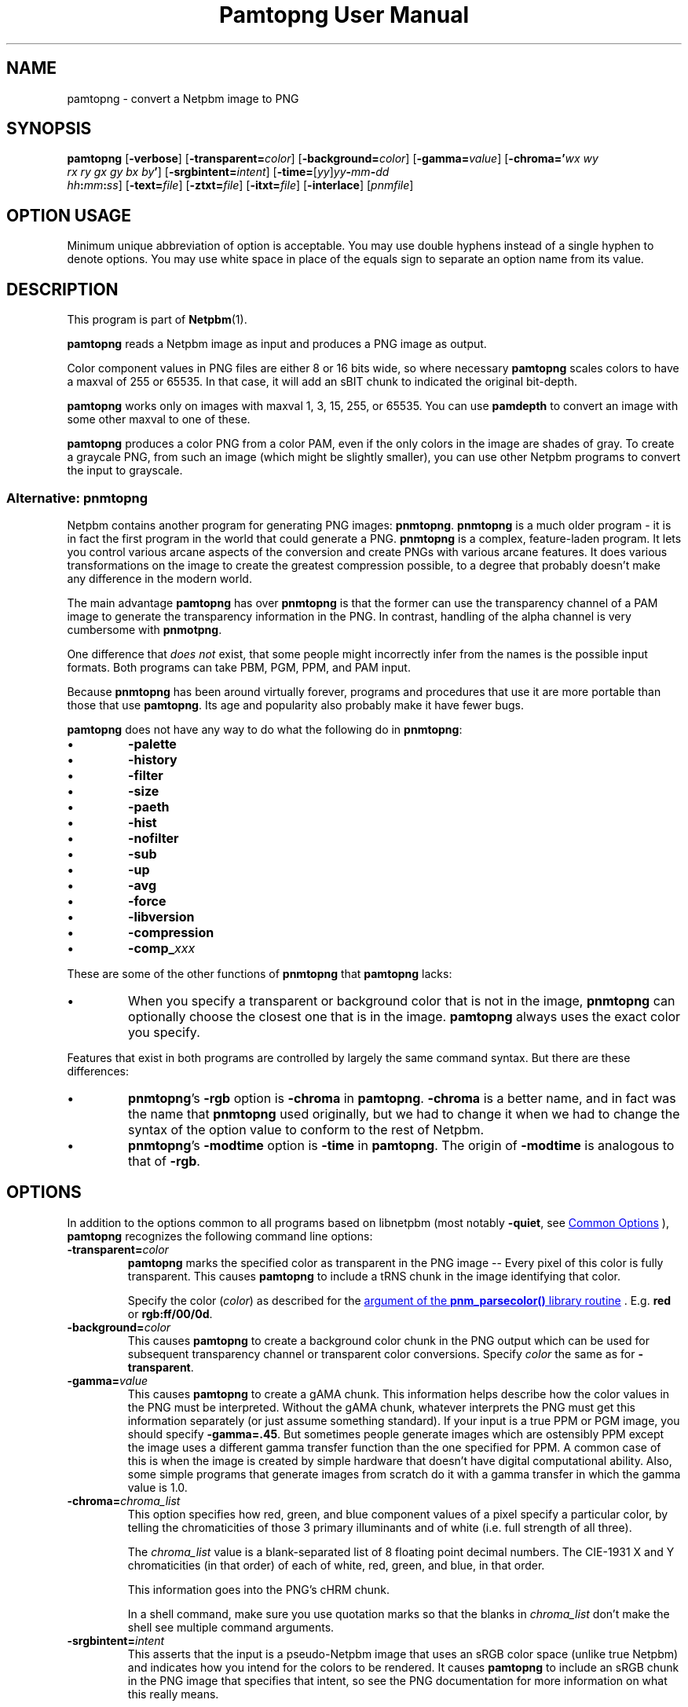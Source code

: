 \
.\" This man page was generated by the Netpbm tool 'makeman' from HTML source.
.\" Do not hand-hack it!  If you have bug fixes or improvements, please find
.\" the corresponding HTML page on the Netpbm website, generate a patch
.\" against that, and send it to the Netpbm maintainer.
.TH "Pamtopng User Manual" 1 "13 March 2019" "netpbm documentation"

.SH NAME
pamtopng - convert a Netpbm image to PNG

.UN synopsis
.SH SYNOPSIS

\fBpamtopng\fP
[\fB-verbose\fP]
[\fB-transparent=\fP\fIcolor\fP]
[\fB-background=\fP\fIcolor\fP]
[\fB-gamma=\fP\fIvalue\fP]
[\fB-chroma='\fP\fIwx\fP \fIwy\fP
  \fIrx\fP \fIry\fP \fIgx\fP \fIgy\fP \fIbx\fP \fIby\fP\fB'\fP]
[\fB-srgbintent=\fP\fIintent\fP]
[\fB-time=\fP[\fIyy\fP]\fIyy\fP\fB-\fP\fImm\fP\fB-\fP\fIdd\fP
  \fIhh\fP\fB:\fP\fImm\fP\fB:\fP\fIss\fP]
[\fB-text=\fP\fIfile\fP]
[\fB-ztxt=\fP\fIfile\fP]
[\fB-itxt=\fP\fIfile\fP]
[\fB-interlace\fP]
[\fIpnmfile\fP]

.SH OPTION USAGE
.PP
Minimum unique abbreviation of option is acceptable.  You may use double
hyphens instead of a single hyphen to denote options.  You may use white space
in place of the equals sign to separate an option name from its value.

.UN description
.SH DESCRIPTION
.PP
This program is part of
.BR "Netpbm" (1)\c
\&.
.PP
\fBpamtopng\fP reads a Netpbm image as input and produces a PNG image as
output.
.PP
Color component values in PNG files are either 8 or 16 bits wide, so where
necessary \fBpamtopng\fP scales colors to have a maxval of 255 or 65535.
In that case, it will add an sBIT chunk to indicated the original bit-depth.
.PP
\fBpamtopng\fP works only on images with maxval 1, 3, 15, 255, or 65535.
You can use \fBpamdepth\fP to convert an image with some other maxval to one
of these.
.PP
\fBpamtopng\fP produces a color PNG from a color PAM, even if the
only colors in the image are shades of gray.  To create a graycale PNG,
from such an image (which might be slightly smaller), you can use other
Netpbm programs to convert the input to grayscale.

.UN pnmtopng
.SS Alternative: \fBpnmtopng\fP
.PP
Netpbm contains another program for generating PNG images: \fBpnmtopng\fP.
\fBpnmtopng\fP is a much older program - it is in fact the first program in
the world that could generate a PNG.  \fBpnmtopng\fP is a complex,
feature-laden program.  It lets you control various arcane aspects of the
conversion and create PNGs with various arcane features.  It does various
transformations on the image to create the greatest compression possible, to a
degree that probably doesn't make any difference in the modern world.
.PP
The main advantage \fBpamtopng\fP has over \fBpnmtopng\fP is that the
former can use the transparency channel of a PAM image to generate the
transparency information in the PNG.  In contrast, handling of the alpha
channel is very cumbersome with \fBpnmotpng\fP.
.PP
One difference that \fIdoes not\fP exist, that some people might
incorrectly infer from the names is the possible input formats.  Both programs
can take PBM, PGM, PPM, and PAM input.
.PP
Because \fBpnmtopng\fP has been around virtually forever, programs and
procedures that use it are more portable than those that use \fBpamtopng\fP.
Its age and popularity also probably make it have fewer bugs.
.PP
\fBpamtopng\fP does not have any way to do what the following do in
\fBpnmtopng\fP:


.IP \(bu
\fB-palette\fP
.IP \(bu
\fB-history\fP
.IP \(bu
\fB-filter\fP
.IP \(bu
\fB-size\fP
.IP \(bu
\fB-paeth\fP
.IP \(bu
\fB-hist\fP
.IP \(bu
\fB-nofilter\fP
.IP \(bu
\fB-sub\fP
.IP \(bu
\fB-up\fP
.IP \(bu
\fB-avg\fP
.IP \(bu
\fB-force\fP
.IP \(bu
\fB-libversion\fP
.IP \(bu
\fB-compression\fP
.IP \(bu
\fB-comp_\fP\fIxxx\fP

.PP
These are some of the other functions of \fBpnmtopng\fP that
\fBpamtopng\fP lacks:


.IP \(bu
When you specify a transparent or background color that is not in the
image, \fBpnmtopng\fP can optionally choose the closest one that is in the
image.  \fBpamtopng\fP always uses the exact color you specify.

.PP
Features that exist in both programs are controlled by largely the same
command syntax.  But there are these differences:


.IP \(bu
\fBpnmtopng\fP's \fB-rgb\fP option is \fB-chroma\fP in \fBpamtopng\fP.
\fB-chroma\fP is a better name, and in fact was the name that \fBpnmtopng\fP
used originally, but we had to change it when we had to change the syntax
of the option value to conform to the rest of Netpbm.

.IP \(bu
\fBpnmtopng\fP's \fB-modtime\fP option is \fB-time\fP in
\fBpamtopng\fP.  The origin of \fB-modtime\fP is analogous to that of
\fB-rgb\fP.




.UN options
.SH OPTIONS
.PP
In addition to the options common to all programs based on libnetpbm
(most notably \fB-quiet\fP, see 
.UR index.html#commonoptions
 Common Options
.UE
\&), \fBpamtopng\fP recognizes the following
command line options:



.TP
\fB-transparent=\fP\fIcolor\fP
\fBpamtopng\fP marks the specified color as transparent in the PNG image --
Every pixel of this color is fully transparent.  This causes \fBpamtopng\fP to
include a tRNS chunk in the image identifying that color.
.sp
Specify the color (\fIcolor\fP) as described for
the 
.UR libnetpbm_image.html#colorname
argument of the \fBpnm_parsecolor()\fP library routine
.UE
\&.  E.g. \fBred\fP or \fBrgb:ff/00/0d\fP.

.TP
\fB-background=\fP\fIcolor\fP
This causes \fBpamtopng\fP to create a background color chunk in the PNG
output which can be used for subsequent transparency channel or transparent
color conversions.  Specify \fIcolor\fP the same as for \fB-transparent\fP.
.sp
\ 

.TP
\fB-gamma=\fP\fIvalue\fP
This causes \fBpamtopng\fP to create a gAMA chunk.  This information
helps describe how the color values in the PNG must be interpreted.  Without
the gAMA chunk, whatever interprets the PNG must get this information
separately (or just assume something standard).  If your input is a true PPM
or PGM image, you should specify \fB-gamma=.45\fP.  But sometimes people
generate images which are ostensibly PPM except the image uses a different
gamma transfer function than the one specified for PPM.  A common case of this
is when the image is created by simple hardware that doesn't have digital
computational ability.  Also, some simple programs that generate images from
scratch do it with a gamma transfer in which the gamma value is 1.0.
.sp
\ 
  
.TP
\fB-chroma=\fP\fIchroma_list\fP
This option specifies how red, green, and blue component values
of a pixel specify a particular color, by telling the chromaticities
of those 3 primary illuminants and of white (i.e. full strength of
all three).
.sp
The \fIchroma_list\fP value is a blank-separated list of 8 floating
point decimal numbers.  The CIE-1931 X and Y chromaticities (in that
order) of each of white, red, green, and blue, in that order.
.sp
This information goes into the PNG's cHRM chunk.
.sp
In a shell command, make sure you use quotation marks so that the
blanks in \fIchroma_list\fP don't make the shell see multiple command
arguments.

.TP
\fB-srgbintent=\fP\fIintent\fP
This asserts that the input is a pseudo-Netpbm image that uses an
sRGB color space (unlike true Netpbm) and indicates how you intend for the
colors to be rendered.  It causes \fBpamtopng\fP to include an sRGB chunk
in the PNG image that specifies that intent, so see the PNG documentation for
more information on what this really means.
.sp
\fIintent\fP is one of:


.IP \(bu
\fBperceptual\fP  
.IP \(bu
\fBrelativecolorimetric\fP  
.IP \(bu
\fBsaturation\fP  
.IP \(bu
\fBabsolutecolorimetric\fP  


.TP
\fB-text=\fP\fIfilename\fP
This option lets you include arbitrary text strings in the PNG output, as tEXt
chunks.

\fIfilename\fP is the name of a file that contains your text strings.
.sp
The output contains a distinct tEXt chunk for each entry in the file.
.sp
Here is an example of a text string file:

.nf
	Title           PNG file
	Author          John Doe
	Description     how to include a text chunk
                        PNG file
	"Creation Date" 2015-may-11
	Software        pamtopng

.fi
.sp
The file is divided into entries, each entry comprising consecutive lines
of text.  The first line of an entry starts in the first column (i.e. the
first column is not white space) and every other line has white space in the
first column.  The first entry starts in the first line, so it is not valid
for the first line of the file to have white space in its first column.
.sp
The first word in an entry is the key of the text string
(e.g. 'Title').  It begins in column one of the line and continues
up to, but not including, the first delimiter character or the end of the
line, whichever is first.  You can enclose the key in double quotes in
which case the key can consists of multiple words.  The quotes are not
part of the key.  The text string per se begins after the key and any
delimiter characters after it, plus the text in subsequent continuation lines.
.sp
There is no limit on the length of a file line or entry or key or text
string.  There is no limit on the number of entries.

.TP
\fB-ztxt=\fP\fIfilename\fP
The same as \fB-text\fP, except the text string is compressed in the
PNG output.  \fBpamtopng\fP uses zTXt chunks instead of a tEXt chunks.
.sp
\ 

.TP
\fB-itxt=\fP\fIfilename\fP
Similar to \fB-text\fP, but the text strings can be in a language other
than English.  The PNG image indicates what language that is and includes the
text string key both in English and that language.  \fBpamtopng\fP uses
iTXt chunks instead of tEXt chunks.
.sp
For each record, you must specify the language and give the key both in
English and in the text string language.
.sp
Example:

.nf
	Language        nl-NL  Taal             nl-NL
        Title           nl-NL  Titel            PNG file
        Author          nl-NL  Auteur           Pietje Puk
        Description     nl-NL  Omschrijving     Tekst in het Nederlands.

.fi
.sp
The language specification is based on the ISO 639-1 standard, see
http://en.wikipedia.org/wiki/List_of_ISO_639-1_codes for the valid codes.
The format is either a two character "nl" or an extended code like "en-US".

.TP
\fB-time='\fP[\fIyy\fP]\fIyy-mm-dd hh:mm:ss\fP\fB'\fP 
This option allows you to specify the modification time value to be placed
in the PNG output.  You can specify the year parameter either as a two or four
digit value.
.sp
\ 
    
.TP
\fB-interlace\fP
This causes the PNG file to be interlaced, in Adam7 format.  The interlaced
format is one in which the raster data starts with a low-resolution
representation of the entire image, then continues with additional information
for the entire image, then even more information, etc.  In Adam7 in
particular, there are seven such passes of the whole image.  This is useful
when you are receiving the image over a slow communication line as someone is
waiting to see it.  The simplest thing to do in that case is wait for the
entire image to arrive and then display it instantly, but then the user is
wasting time staring at a blank space until the whole image arrives.  With the
standard non-interlaced format, the data arrives row-by-row starting at the
top, so the displayer could display each row of the image as it arrives and
gradually paint down to the bottom.  But with an interlaced image, the
displayer can start by showing a low-resolution version of the image, then
gradually improve the display as more data arrives.
.sp
When you specify this option, \fBpamtopng\fP must hold the entire image in
memory at once, whereas without it, the program holds only one raster row at a
time.  If you don't have enough memory for that, you might suffer extreme
slowdowns or failure - not just in the process running \fBpamtopng\fP, but
potentially throughout the system that shares memory with it.  \fBpnmtopng\fP
does not have this limitation (it holds only one row at a time in memory even
when generating an interlaced PNG).
.sp
This option was new in Netpbm 10.86 (March 2019).
  
.TP
\fB-verbose\fP
This causes the program to display various facts about the conversion.
.sp
\ 




.UN seealso
.SH SEE ALSO
.BR "pngtopam" (1)\c
\&,
.BR "pnmtopng" (1)\c
\&,
.BR "pam" (1)\c
\&,
.BR "pnm" (1)\c
\&
.PP
For information on the PNG format, see
.UR http://www.w3.org/TR/PNG/
http://www.w3.org/TR/PNG/
.UE
\&,
.UR http://libpng.org/pub/png/
http://libpng.org/pub/png/
.UE
\&,
.UR http://en.wikipedia.org/wiki/List_of_ISO_639-1_codes
http://en.wikipedia.org/wiki/List_of_ISO_639-1_codes
.UE
\& and
.UR http://schaik.com/png/
http://schaik.com/png/
.UE
\&.

.UN history
.SH HISTORY
.PP
\fBpamtopng\fP was new in Netpbm 10.70 (June 2015).
.PP
Before \fBpamtopng\fP, the two ways to create PNG images with Netpbm
were \fBpnmtopng\fP and \fBpamrgbatopng\fP.  The history of the former is
discussed above.  The latter was added to Netpbm in 2005 as a cheap way to
fill a significant need that \fBpnmtopng\fP did not: the ability to turn the
alpha channel in a PAM image into the alpha channel in a PNG image.
.PP
Handling of the alpha channel with \fBpnmtopng\fP is very cumbersome (as
was dealing with alpha channels in general before the introduction of the PAM
format).  \fBpamrgbatopng\fP could do what people wanted with the alpha
channel, but nothing else.  It was a very small program with literally no
command line options.
.PP
The goal in those days was eventually to expand \fBpnmtopng\fP to do the
PAM alpha channel thing, rename it to \fBpamtopng\fP, and retire
\fBpamrgbatopng\fP.  But \fBpnmtopng\fP is such a complex program, because
of its dizzying array of features and its need for backward compatibility,
that adding that one capability to it was a daunting task and for ten years
nobody attempted it.
.PP
In 2015, one of the authors of the original \fBpnmtopng\fP (from before it
was even part of Netpbm -- a program that shared essentially no lines of code
with \fBpnmtopng\fP of 2015) decided to go in a different direction.  While
many features of \fBpnmtopng\fP were pretty important and easy to implement,
many others were probably of no use in the modern world or at least not
important enough to justify the complexity they lent to the code.  (The
features thought to be outdated were ones that were intended to make the PNG
output slightly smaller - something considerably less important with the
declining cost of computer resources).  
.PP
And there was an opportunity to drop those features: We could use the new
name 'pamtopng' for a new program, keep the existing program under
the name 'pnmtopng', and avoid most backward compatibility trouble.
.PP
Therefore, Willem van Schaik wrote an intermediate level program that had
all the most important features of \fBpnmtopng\fP, plus the alpha channel
handling of \fBpamrgbatopng\fP, with nice, simple code.  That was
\fBpamtopng\fP.
.PP
Because \fBpamrgbatopng\fP had no options, \fBpamtopng\fP was backward
compatible with it without even trying.  Therefore, as soon as we
added \fBpamtopng\fP to Netpbm, we removed \fBpamrgbatopng\fP and
recommended that \fBpamrgbatopng\fP be installed as an alias for
\fBpamtopng\fP.


.UN author
.SH AUTHOR

Copyright (C) 1995-1997 by Alexander Lehmann and Willem van Schaik.
Copyright (C) 2015 by Willem van Schaik.
.SH DOCUMENT SOURCE
This manual page was generated by the Netpbm tool 'makeman' from HTML
source.  The master documentation is at
.IP
.B http://netpbm.sourceforge.net/doc/pamtopng.html
.PP